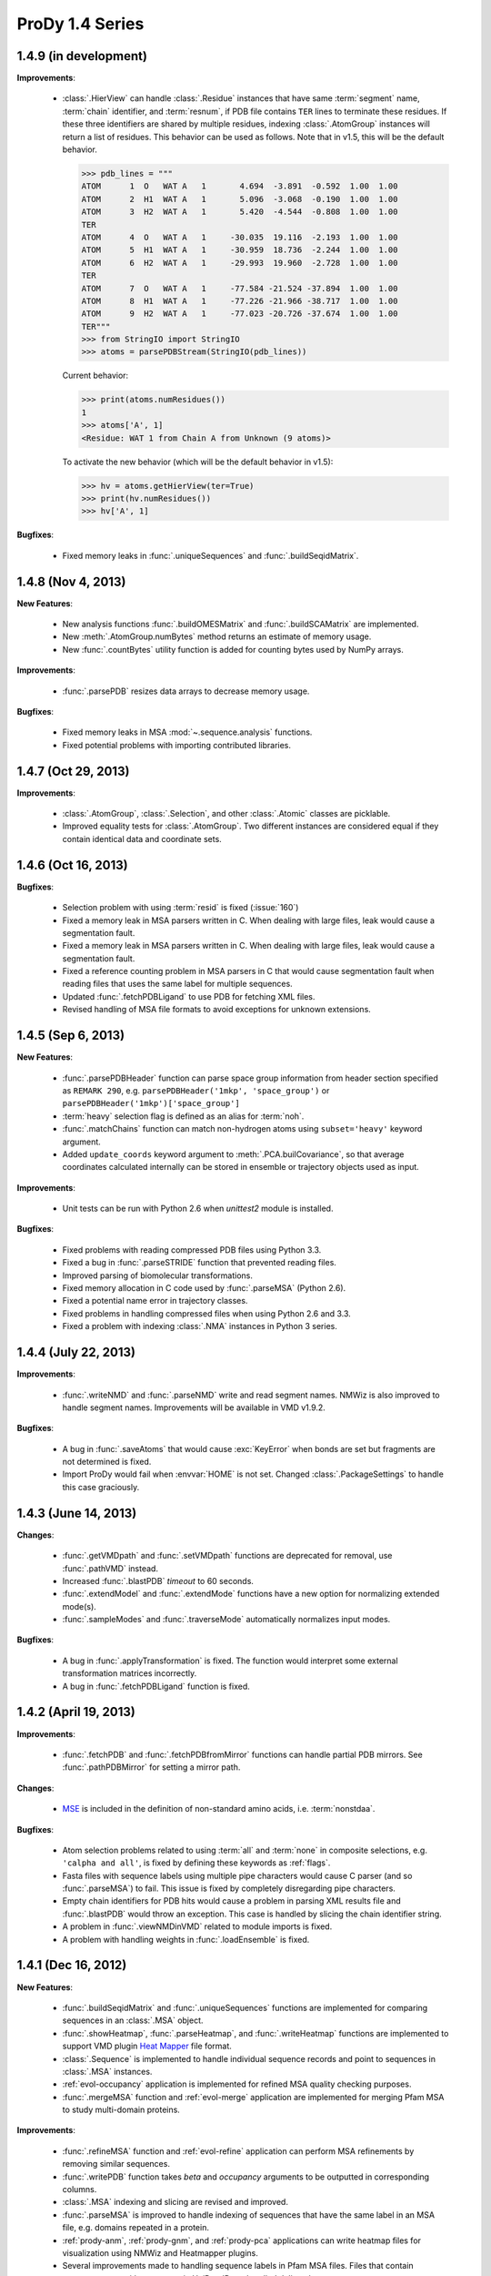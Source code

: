 ProDy 1.4 Series
===============================================================================

1.4.9 (in development)
-------------------------------------------------------------------------------

**Improvements**:

  * :class:`.HierView` can handle :class:`.Residue` instances that have
    same :term:`segment` name, :term:`chain` identifier, and :term:`resnum`,
    if PDB file contains ``TER`` lines to terminate these residues. If
    these three identifiers are shared by multiple residues, indexing
    :class:`.AtomGroup` instances will return a list of residues. This
    behavior can be used as follows. Note that in v1.5, this will be the
    default behavior.


    >>> pdb_lines = """
    ATOM      1  O   WAT A   1       4.694  -3.891  -0.592  1.00  1.00
    ATOM      2  H1  WAT A   1       5.096  -3.068  -0.190  1.00  1.00
    ATOM      3  H2  WAT A   1       5.420  -4.544  -0.808  1.00  1.00
    TER
    ATOM      4  O   WAT A   1     -30.035  19.116  -2.193  1.00  1.00
    ATOM      5  H1  WAT A   1     -30.959  18.736  -2.244  1.00  1.00
    ATOM      6  H2  WAT A   1     -29.993  19.960  -2.728  1.00  1.00
    TER
    ATOM      7  O   WAT A   1     -77.584 -21.524 -37.894  1.00  1.00
    ATOM      8  H1  WAT A   1     -77.226 -21.966 -38.717  1.00  1.00
    ATOM      9  H2  WAT A   1     -77.023 -20.726 -37.674  1.00  1.00
    TER"""
    >>> from StringIO import StringIO
    >>> atoms = parsePDBStream(StringIO(pdb_lines))

    Current behavior:

    >>> print(atoms.numResidues())
    1
    >>> atoms['A', 1]
    <Residue: WAT 1 from Chain A from Unknown (9 atoms)>


    To activate the new behavior (which will be the default behavior in v1.5):

    >>> hv = atoms.getHierView(ter=True)
    >>> print(hv.numResidues())
    >>> hv['A', 1]


**Bugfixes**:

  * Fixed memory leaks in :func:`.uniqueSequences` and
    :func:`.buildSeqidMatrix`.


1.4.8 (Nov 4, 2013)
-------------------------------------------------------------------------------

**New Features**:

  * New analysis functions :func:`.buildOMESMatrix` and :func:`.buildSCAMatrix`
    are implemented.

  * New :meth:`.AtomGroup.numBytes` method returns an estimate of memory usage.

  * New :func:`.countBytes` utility function is added for counting bytes used
    by NumPy arrays.


**Improvements**:

  * :func:`.parsePDB` resizes data arrays to decrease memory usage.

**Bugfixes**:

  * Fixed memory leaks in MSA :mod:`~.sequence.analysis` functions.

  * Fixed potential problems with importing contributed libraries.


1.4.7 (Oct 29, 2013)
-------------------------------------------------------------------------------

**Improvements**:

  * :class:`.AtomGroup`, :class:`.Selection`, and other :class:`.Atomic`
    classes are picklable.

  * Improved equality tests for :class:`.AtomGroup`. Two different instances
    are considered equal if they contain identical data and coordinate sets.


1.4.6 (Oct 16, 2013)
-------------------------------------------------------------------------------

**Bugfixes**:

  * Selection problem with using :term:`resid` is fixed (:issue:`160`)

  * Fixed a memory leak in MSA parsers written in C.  When dealing with
    large files, leak would cause a segmentation fault.

  * Fixed a memory leak in MSA parsers written in C.  When dealing with
    large files, leak would cause a segmentation fault.

  * Fixed a reference counting problem in MSA parsers in C that would
    cause segmentation fault when reading files that uses the same
    label for multiple sequences.

  * Updated :func:`.fetchPDBLigand` to use PDB for fetching XML files.

  * Revised handling of MSA file formats to avoid exceptions for unknown
    extensions.


1.4.5 (Sep 6, 2013)
-------------------------------------------------------------------------------

**New Features**:

  * :func:`.parsePDBHeader` function can parse space group information
    from header section specified as ``REMARK 290``, e.g.
    ``parsePDBHeader('1mkp', 'space_group')`` or
    ``parsePDBHeader('1mkp')['space_group']``

  * :term:`heavy` selection flag is defined as an alias for :term:`noh`.

  * :func:`.matchChains` function can match non-hydrogen atoms using
    ``subset='heavy'`` keyword argument.

  * Added ``update_coords`` keyword argument to :meth:`.PCA.builCovariance`,
    so that average coordinates calculated internally can be stored in
    ensemble or trajectory objects used as input.

**Improvements**:

  * Unit tests can be run with Python 2.6 when `unittest2` module is installed.

  .. _unittest2: https://pypi.python.org/pypi/unittest2

**Bugfixes**:

  * Fixed problems with reading compressed PDB files using Python 3.3.

  * Fixed a bug in :func:`.parseSTRIDE` function that prevented reading files.

  * Improved parsing of biomolecular transformations.

  * Fixed memory allocation in C code used by :func:`.parseMSA` (Python 2.6).

  * Fixed a potential name error in trajectory classes.

  * Fixed problems in handling compressed files when using Python 2.6 and 3.3.

  * Fixed a problem with indexing :class:`.NMA` instances in Python 3 series.


1.4.4 (July 22, 2013)
-------------------------------------------------------------------------------

**Improvements**:

  * :func:`.writeNMD` and :func:`.parseNMD` write and read segment names.
    NMWiz is also improved to handle segment names. Improvements
    will be available in VMD v1.9.2.

**Bugfixes**:

  * A bug in :func:`.saveAtoms` that would cause :exc:`KeyError` when
    bonds are set but fragments are not determined is fixed.

  * Import ProDy would fail when :envvar:`HOME` is not set. Changed
    :class:`.PackageSettings` to handle this case graciously.


1.4.3 (June 14, 2013)
-------------------------------------------------------------------------------

**Changes**:

  * :func:`.getVMDpath` and :func:`.setVMDpath` functions are deprecated for
    removal, use :func:`.pathVMD` instead.

  * Increased :func:`.blastPDB` *timeout* to 60 seconds.

  * :func:`.extendModel` and :func:`.extendMode` functions have a new option
    for normalizing extended mode(s).

  * :func:`.sampleModes` and :func:`.traverseMode` automatically normalizes
    input modes.

**Bugfixes**:

  * A bug in :func:`.applyTransformation` is fixed. The function would
    interpret some external transformation matrices incorrectly.

  * A bug in :func:`.fetchPDBLigand` function is fixed.


1.4.2 (April 19, 2013)
-------------------------------------------------------------------------------

**Improvements**:

  * :func:`.fetchPDB` and :func:`.fetchPDBfromMirror` functions can handle
    partial PDB mirrors.  See :func:`.pathPDBMirror` for setting a mirror path.

**Changes**:

  * `MSE <http://www.pdb.org/pdb/ligand/ligandsummary.do?hetId=MSE>`_ is
    included in the definition of non-standard amino acids, i.e.
    :term:`nonstdaa`.

**Bugfixes**:

  * Atom selection problems related to using :term:`all` and :term:`none` in
    composite selections, e.g. ``'calpha and all'``, is fixed by defining these
    keywords as :ref:`flags`.

  * Fasta files with sequence labels using multiple pipe characters would
    cause C parser (and so :func:`.parseMSA`) to fail.  This issue is fixed
    by completely disregarding pipe characters.

  * Empty chain identifiers for PDB hits would cause a problem in parsing
    XML results file and :func:`.blastPDB` would throw an exception.  This
    case is handled by slicing the chain identifier string.

  * A problem in :func:`.viewNMDinVMD` related to module imports is fixed.

  * A problem with handling weights in :func:`.loadEnsemble` is fixed.


1.4.1 (Dec 16, 2012)
-------------------------------------------------------------------------------

**New Features**:

  * :func:`.buildSeqidMatrix` and :func:`.uniqueSequences` functions
    are implemented for comparing sequences in an :class:`.MSA` object.

  * :func:`.showHeatmap`, :func:`.parseHeatmap`, and :func:`.writeHeatmap`
    functions are implemented to support VMD plugin `Heat Mapper`_ file format.

    .. _Heat Mapper: http://www.ks.uiuc.edu/Research/vmd/plugins/heatmapper/

  * :class:`.Sequence` is implemented to handle individual sequence records
    and point to sequences in :class:`.MSA` instances.

  * :ref:`evol-occupancy` application is implemented for refined MSA
    quality checking purposes.

  * :func:`.mergeMSA` function and :ref:`evol-merge` application are
    implemented for merging Pfam MSA to study multi-domain proteins.


**Improvements**:

  * :func:`.refineMSA` function and :ref:`evol-refine` application
    can perform MSA refinements by removing similar sequences.

  * :func:`.writePDB` function takes *beta* and *occupancy* arguments
    to be outputted in corresponding columns.

  * :class:`.MSA` indexing and slicing are revised and improved.

  * :func:`.parseMSA` is improved to handle indexing of sequences that
    have the same label in an MSA file, e.g. domains repeated in a protein.

  * :ref:`prody-anm`, :ref:`prody-gnm`, and :ref:`prody-pca` applications
    can write heatmap files for visualization using NMWiz and Heatmapper
    plugins.

  * Several improvements made to handling sequence labels in Pfam MSA files.
    Files that contain sequence parts with same protein UniProt ID are
    handled delicately.

**Changes**:

  * ProDy will not emit a warning message when a wwPDB server is not set
    using :func:`.wwPDBServer`, and use the default US server.

  * Indexing :class:`.MSA` returns :class:`.Sequence` instances.

  * Iterating over :class:`.MSA` and :class:`.MSAFile` yields
    :class:`.Sequence` instances.

**Bugfixes**:

  * Fixed a syntax problem that prevented running ProDy using Python 2.6.

  * Fixed :class:`.NMA` indexing problem that was introduced in v1.4.


:ref:`nmwiz`
^^^^^^^^^^^^

  * NMWiz can visualize heatmaps linked to structural view via Heatmapper.
    Clicking on the heatmap will highlight atom or residue pairs.

  * ProDy interface has the option to write and load cross-correlations.

  * NMWiz can determined whether a model is an extended model. For extended
    models plotting mobility has been improved. Only a single value per residue
    will be plotted, and clicking on the plot will highlight all of the
    residue atoms.


1.4 (Dec 2, 2012)
-------------------------------------------------------------------------------

**New Features**:

*Python 3 Support*

  * ProDy has been refactored to support Python 3.  Windows installers for
    Python 2.6, 2.7, 3.1, and 3.2 are available in :ref:`getprody`.

  * Unit tests are compatible with Python 2.7 and 3.2, and running them with
    other versions gives errors due to unavailability of some :mod:`unittest`
    features.

*Sequence Analysis*

  * New applications :ref:`evol-apps` are available.

  * :func:`.searchPfam` and :func:`.fetchPfamMSA` functions are implemented
    for searching and retrieving Pfam data.  See :ref:`msafiles` for usage
    examples.

  * :class:`.MSAFile` class, :func:`.parseMSA` and :func:`.writeMSA` functions
    are implemented for reading and writing multiple sequence alignments.
    See :ref:`msafiles` for usage examples.

  * :class:`.MSA` class has been implemented for storing and manipulating
    MSAs in memory.

  * :func:`.calcShannonEntropy`, :func:`.buildMutinfoMatrix`, and
    :func:`.calcMSAOccupancy` functions are implemented implemented for
    MSA analysis.  See :ref:`msa-analysis` for usage examples.

  * :func:`.showShannonEntropy`, :func:`.showMutinfoMatrix`, and
    :func:`.showMSAOccupancy` functions are implemented implemented for
    MSA analysis.  See :ref:`msa-analysis` for usage examples.

  * :func:`.applyMutinfoCorr` and :func:`.applyMutinfoNorm` functions are
    implemented for applying normalization and corrections to mutual
    information matrices.

  * :func:`.calcRankorder` function is implemented for identifying highly
    correlated/co-evolving pairs of residues.


**Bugfix**:

  * Selection :bbissue:`12` and  :bbissue:`13` are resolved.

